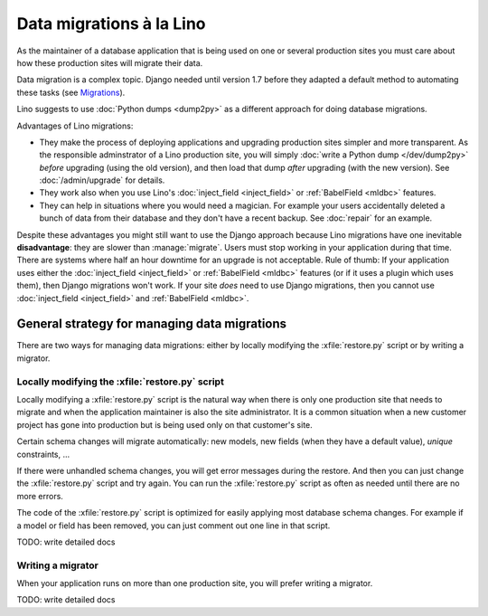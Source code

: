 .. _lino.datamig:

=========================
Data migrations à la Lino
=========================

As the maintainer of a database application that is being used on one
or several production sites you must care about how these production
sites will migrate their data.

Data migration is a complex topic. Django needed until version 1.7
before they adapted a default method to automating these tasks (see
`Migrations
<https://docs.djangoproject.com/en/1.11/topics/migrations/>`_).

Lino suggests to use :doc:`Python dumps <dump2py>` as a different
approach for doing database migrations.

Advantages of Lino migrations:

- They make the process of deploying applications and upgrading
  production sites simpler and more transparent.  As the responsible
  adminstrator of a Lino production site, you will simply :doc:`write
  a Python dump </dev/dump2py>` *before* upgrading (using the old
  version), and then load that dump *after* upgrading (with the new
  version). See :doc:`/admin/upgrade` for details.

- They work also when you use Lino's :doc:`inject_field
  <inject_field>` or :ref:`BabelField <mldbc>` features.

- They can help in situations where you would need a magician. For
  example your users accidentally deleted a bunch of data from their
  database and they don't have a recent backup.
  See :doc:`repair` for an example.

Despite these advantages you might still want to use the Django
approach because Lino migrations have one inevitable **disadvantage**:
they are slower than :manage:`migrate`. Users must stop working in
your application during that time.  There are systems where half an
hour downtime for an upgrade is not acceptable.  Rule of thumb: If
your application uses either the :doc:`inject_field <inject_field>` or
:ref:`BabelField <mldbc>` features (or if it uses a plugin which uses
them), then Django migrations won't work.  If your site *does* need to
use Django migrations, then you cannot use :doc:`inject_field
<inject_field>` and :ref:`BabelField <mldbc>`.


General strategy for managing data migrations
=============================================

There are two ways for managing data migrations: either by locally
modifying the :xfile:`restore.py` script or by writing a migrator.


Locally modifying the :xfile:`restore.py` script
------------------------------------------------

Locally modifying a :xfile:`restore.py` script is the natural way when
there is only one production site that needs to migrate and when the
application maintainer is also the site administrator. It is a common
situation when a new customer project has gone into production but is
being used only on that customer's site.

Certain schema changes will migrate automatically: new models, new
fields (when they have a default value), `unique` constraints, ...

If there were unhandled schema changes, you will get error messages
during the restore.  And then you can just change the
:xfile:`restore.py` script and try again.  You can run the
:xfile:`restore.py` script as often as needed until there are no more
errors.

The code of the :xfile:`restore.py` script is optimized for easily
applying most database schema changes.  For example if a model or
field has been removed, you can just comment out one line in that
script.

TODO: write detailed docs


Writing a migrator
------------------

When your application runs on more than one production site, you will
prefer writing a migrator.

TODO: write detailed docs


